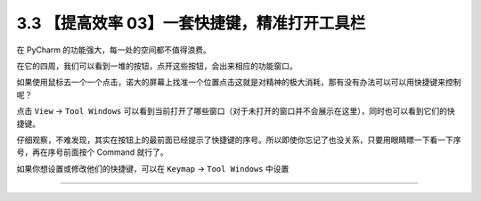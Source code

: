 3.3 【提高效率 03】一套快捷键，精准打开工具栏
=============================================

|image0|

在 PyCharm 的功能强大，每一处的空间都不值得浪费。

在它的四周，我们可以看到一堆的按钮，点开这些按钮，会出来相应的功能窗口。

如果使用鼠标去一个一个点击，诺大的屏幕上找准一个位置点击这就是对精神的极大消耗，那有没有办法可以可以用快捷键来控制呢？

点击 ``View`` -> ``Tool Windows``
可以看到当前打开了哪些窗口（对于未打开的窗口并不会展示在这里），同时也可以看到它们的快捷键。

仔细观察，不难发现，其实在按钮上的最前面已经提示了快捷键的序号。所以即使你忘记了也没关系，只要用眼睛瞟一下看一下序号，再在序号前面按个
Command 就行了。

|image1|

如果你想设置或修改他们的快捷键，可以在 ``Keymap`` -> ``Tool Windows``
中设置

|image2|

--------------

|image3|

.. |image0| image:: http://image.iswbm.com/20200804124133.png
.. |image1| image:: http://image.iswbm.com/20200828084019.png
.. |image2| image:: http://image.iswbm.com/20200828083810.png
.. |image3| image:: http://image.iswbm.com/20200607174235.png

